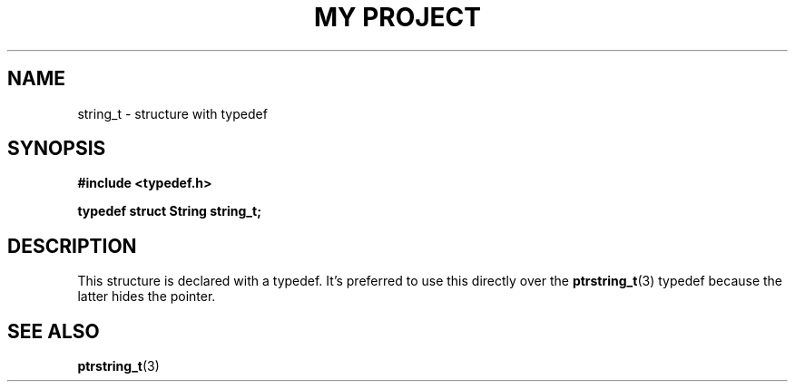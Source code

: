 .TH "MY PROJECT" "3"
.SH NAME
string_t \- structure with typedef
.SH SYNOPSIS
.nf
.B #include <typedef.h>
.PP
.BI "typedef struct String string_t;"
.fi
.SH DESCRIPTION
This structure is declared with a typedef.
It's preferred to use this directly over the \f[B]ptrstring_t\f[R](3) typedef because the latter hides the pointer.
.SH SEE ALSO
.BR ptrstring_t (3)